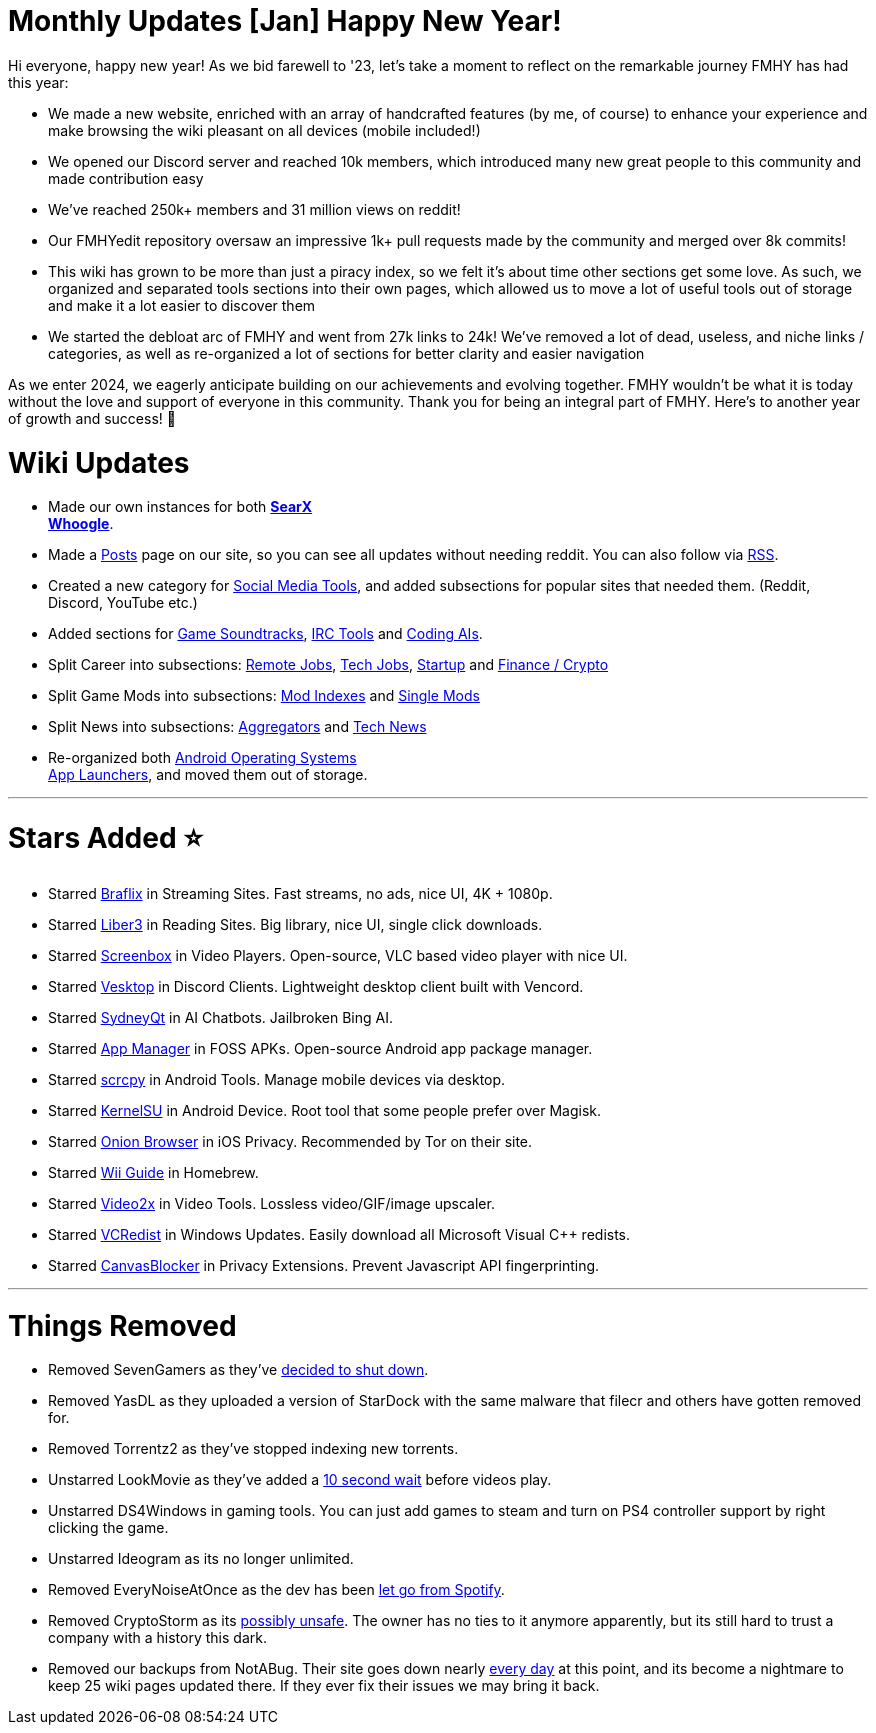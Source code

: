 = Monthly Updates [Jan] Happy New Year!
:aside: left
:date: 2024-01-01
:description: Happy New Year to our FMHY family.
:doctype: book
:footer: true
:next: false
:pp: {plus}{plus}
:prev: false
:sidebar: false

+++<Post authors="['nbats', 'zinklog', 'Q', 'Kai', 'taskylizard']">++++++</Post>+++

Hi everyone, happy new year! As we bid farewell to '23, let's take a moment to
reflect on the remarkable journey FMHY has had this year:

* We made a new website, enriched with an array of handcrafted features (by me,
of course) to enhance your experience and make browsing the wiki pleasant on
all devices (mobile included!)
* We opened our Discord server and reached 10k members, which introduced many
new great people to this community and made contribution easy
* We've reached 250k+ members and 31 million views on reddit!
* Our FMHYedit repository oversaw an impressive 1k+ pull requests made by the
community and merged over 8k commits!
* This wiki has grown to be more than just a piracy index, so we felt it's about
time other sections get some love. As such, we organized and separated tools
sections into their own pages, which allowed us to move a lot of useful tools
out of storage and make it a lot easier to discover them
* We started the debloat arc of FMHY and went from 27k links to 24k! We've
removed a lot of dead, useless, and niche links / categories, as well as
re-organized a lot of sections for better clarity and easier navigation

As we enter 2024, we eagerly anticipate building on our achievements and
evolving together. FMHY wouldn't be what it is today without the love and
support of everyone in this community. Thank you for being an integral part of
FMHY. Here's to another year of growth and success! 💙

= Wiki Updates

* Made our own instances for both *https://searx.fmhy.net/[SearX]* +
*https://whoogle.fmhy.net/[Whoogle]*.
* Made a link:/posts[Posts] page on our site, so you can see all
updates without needing reddit. You can also follow via
link:/feed.rss[RSS].
* Created a new category for
link:/social-media-tools[Social Media Tools], and added
subsections for popular sites that needed them. (Reddit, Discord, YouTube
etc.)
* Added sections for
link:/audiopiracyguide#game-soundtracks[Game Soundtracks],
link:/downloadpiracyguide#irc-tools[IRC Tools] and
link:/devtools#coding-ais[Coding AIs].
* Split Career into subsections:
link:/miscguide#remote-jobs[Remote Jobs],
link:/miscguide#tech-jobs[Tech Jobs],
link:/miscguide#startup[Startup] and
link:/miscguide#finance-crypto[Finance / Crypto]
* Split Game Mods into subsections:
link:/gamingpiracyguide#mod-indexes[Mod Indexes] and
link:/gamingpiracyguide#game-mods[Single Mods]
* Split News into subsections:
link:/miscguide#aggregators[Aggregators] and
link:/miscguide#tech-news[Tech News]
* Re-organized both
link:/android-iosguide#operating-systems[Android Operating Systems] +
link:/android-iosguide#app-launchers[App Launchers], and moved
them out of storage.

'''

= Stars Added ⭐

* Starred link:/videopiracyguide#streaming-sites[Braflix] in
Streaming Sites. Fast streams, no ads, nice UI, 4K + 1080p.
* Starred link:/readingpiracyguide#ebooks[Liber3] in Reading Sites.
Big library, nice UI, single click downloads.
* Starred link:/video-tools#video-players[Screenbox] in Video
Players. Open-source, VLC based video player with nice UI.
* Starred link:/social-media-tools#discord-clients[Vesktop] in
Discord Clients. Lightweight desktop client built with Vencord.
* Starred link:/ai#proprietary-llms[SydneyQt] in AI Chatbots.
Jailbroken Bing AI.
* Starred link:/android-iosguide#foss-apks[App Manager] in FOSS
APKs. Open-source Android app package manager.
* Starred link:/android-iosguide#android-device[scrcpy] in Android
Tools. Manage mobile devices via desktop.
* Starred link:/android-iosguide#android-device[KernelSU] in
Android Device. Root tool that some people prefer over Magisk.
* Starred link:/android-iosguide#ios-privacy[Onion Browser] in iOS
Privacy. Recommended by Tor on their site.
* Starred link:/gamingpiracyguide#homebrew[Wii Guide] in Homebrew.
* Starred link:/video-tools#video-tools-1[Video2x] in Video Tools.
Lossless video/GIF/image upscaler.
* Starred link:/system-tools#windows-updates[VCRedist] in Windows
Updates. Easily download all Microsoft Visual C{pp} redists.
* Starred link:/adblockvpnguide#privacy-extensions[CanvasBlocker]
in Privacy Extensions. Prevent Javascript API fingerprinting.

'''

= Things Removed

* Removed SevenGamers as they've
https://i.imgur.com/C5sgVqI.png[decided to shut down].
* Removed YasDL as they uploaded a version of StarDock with the same malware
that filecr and others have gotten removed for.
* Removed Torrentz2 as they've stopped indexing new torrents.
* Unstarred LookMovie as they've added a
https://i.imgur.com/I0D9Hyt.png[10 second wait] before videos play.
* Unstarred DS4Windows in gaming tools. You can just add games to steam and turn
on PS4 controller support by right clicking the game.
* Unstarred Ideogram as its no longer unlimited.
* Removed EveryNoiseAtOnce as the dev has been
https://i.imgur.com/AaIrcAc.png[let go from Spotify].
* Removed CryptoStorm as its https://i.imgur.com/VDlSY1T.png[possibly unsafe].
The owner has no ties to it anymore apparently, but its still hard to trust a
company with a history this dark.
* Removed our backups from NotABug. Their site goes down nearly
https://i.imgur.com/Vx8Ou68.png[every day] at this point, and its become a
nightmare to keep 25 wiki pages updated there. If they ever fix their issues
we may bring it back.

